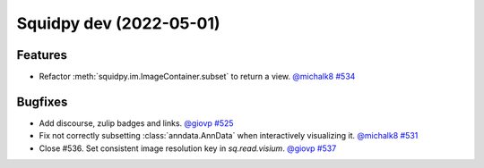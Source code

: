 Squidpy dev (2022-05-01)
========================

Features
--------

- Refactor :meth:`squidpy.im.ImageContainer.subset` to return a view.
  `@michalk8 <https://github.com/michalk8>`__
  `#534 <https://github.com/theislab/squidpy/pull/534>`__


Bugfixes
--------

- Add discourse, zulip badges and links.
  `@giovp <https://github.com/giovp>`__
  `#525 <https://github.com/theislab/squidpy/pull/525>`__

- Fix not correctly subsetting :class:`anndata.AnnData` when interactively visualizing it.
  `@michalk8 <https://github.com/michalk8>`__
  `#531 <https://github.com/theislab/squidpy/pull/531>`__

- Close #536. Set consistent image resolution key in `sq.read.visium`.
  `@giovp <https://github.com/giovp>`__
  `#537 <https://github.com/theislab/squidpy/pull/537>`__
